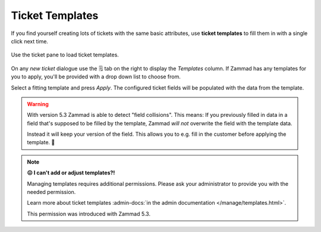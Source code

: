 .. _ticket_templates:

Ticket Templates
================

If you find yourself creating lots of tickets with the same basic attributes,
use **ticket templates** to fill them in with a single click next time.

.. figure:: /images/advanced/ticket-templates.png
   :alt: Ticket template selection in new ticket dialog
   :align: center

   Use the ticket pane to load ticket templates.

On any *new ticket* dialogue use the 🗒️ tab on the right to display the
*Templates* column. If Zammad has any templates for you to apply, you'll
be provided with a drop down list to choose from.

Select a fitting template and press *Apply*.
The configured ticket fields will be populated with the data from the template.

.. warning::

   With version 5.3 Zammad is able to detect "field collisions".
   This means: If you previously filled in data in a field that's supposed to be
   filled by the template, Zammad *will not* overwrite the field with the
   template data.

   Instead it will keep your version of the field.
   This allows you to e.g. fill in the customer before applying the template. 🎉

.. note:: **😖 I can't add or adjust templates?!**

   Managing templates requires additional permissions.
   Please ask your administrator to provide you with the needed permission.

   Learn more about ticket templates
   :admin-docs:`in the admin documentation </manage/templates.html>`.

   This permission was introduced with Zammad 5.3.

   .. These version notes will be removed on later documentation versions.
